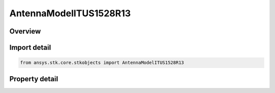 AntennaModelITUS1528R13
=======================

.. py:class:: ansys.stk.core.stkobjects.AntennaModelITUS1528R13

   Bases: :py:class:`~ansys.stk.core.stkobjects.IAntennaModel`, :py:class:`~ansys.stk.core.stkobjects.IComponentInfo`, :py:class:`~ansys.stk.core.stkobjects.ICloneable`

   Class defining a ITU-R S1528 1.3 antenna model.

.. py:currentmodule:: AntennaModelITUS1528R13

Overview
--------

.. tab-set::

    .. tab-item:: Properties
        
        .. list-table::
            :header-rows: 0
            :widths: auto

            * - :py:attr:`~ansys.stk.core.stkobjects.AntennaModelITUS1528R13.mainlobe_gain`
              - Gets or sets the main-lobe gain.
            * - :py:attr:`~ansys.stk.core.stkobjects.AntennaModelITUS1528R13.efficiency`
              - Gets or sets the efficiency.
            * - :py:attr:`~ansys.stk.core.stkobjects.AntennaModelITUS1528R13.diameter`
              - Gets or sets the diameter.
            * - :py:attr:`~ansys.stk.core.stkobjects.AntennaModelITUS1528R13.use_mainlobe_model`
              - Gets or sets the option for enabling the mainlobe model.
            * - :py:attr:`~ansys.stk.core.stkobjects.AntennaModelITUS1528R13.override_half_beamwidth`
              - Gets or sets the option for overriding the half beamwidth.
            * - :py:attr:`~ansys.stk.core.stkobjects.AntennaModelITUS1528R13.half_beamwidth`
              - Gets or sets the half beamwidth.
            * - :py:attr:`~ansys.stk.core.stkobjects.AntennaModelITUS1528R13.near_in_sidelobe_mask_cross_point`
              - Gets or sets the near in sidelobe mask cross point.
            * - :py:attr:`~ansys.stk.core.stkobjects.AntennaModelITUS1528R13.farout_sidelobe_level`
              - Gets or sets the far out sidelobe level.



Import detail
-------------

.. code-block:: python

    from ansys.stk.core.stkobjects import AntennaModelITUS1528R13


Property detail
---------------

.. py:property:: mainlobe_gain
    :canonical: ansys.stk.core.stkobjects.AntennaModelITUS1528R13.mainlobe_gain
    :type: float

    Gets or sets the main-lobe gain.

.. py:property:: efficiency
    :canonical: ansys.stk.core.stkobjects.AntennaModelITUS1528R13.efficiency
    :type: float

    Gets or sets the efficiency.

.. py:property:: diameter
    :canonical: ansys.stk.core.stkobjects.AntennaModelITUS1528R13.diameter
    :type: float

    Gets or sets the diameter.

.. py:property:: use_mainlobe_model
    :canonical: ansys.stk.core.stkobjects.AntennaModelITUS1528R13.use_mainlobe_model
    :type: bool

    Gets or sets the option for enabling the mainlobe model.

.. py:property:: override_half_beamwidth
    :canonical: ansys.stk.core.stkobjects.AntennaModelITUS1528R13.override_half_beamwidth
    :type: bool

    Gets or sets the option for overriding the half beamwidth.

.. py:property:: half_beamwidth
    :canonical: ansys.stk.core.stkobjects.AntennaModelITUS1528R13.half_beamwidth
    :type: typing.Any

    Gets or sets the half beamwidth.

.. py:property:: near_in_sidelobe_mask_cross_point
    :canonical: ansys.stk.core.stkobjects.AntennaModelITUS1528R13.near_in_sidelobe_mask_cross_point
    :type: float

    Gets or sets the near in sidelobe mask cross point.

.. py:property:: farout_sidelobe_level
    :canonical: ansys.stk.core.stkobjects.AntennaModelITUS1528R13.farout_sidelobe_level
    :type: float

    Gets or sets the far out sidelobe level.


